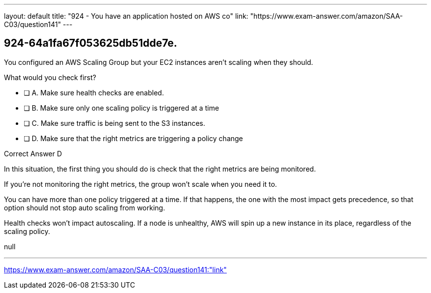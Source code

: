 ---
layout: default 
title: "924 - You have an application hosted on AWS co"
link: "https://www.exam-answer.com/amazon/SAA-C03/question141"
---


[.question]
== 924-64a1fa67f053625db51dde7e.


****

[.query]
--

You configured an AWS Scaling Group but your EC2 instances aren't scaling when they should.

What would you check first?

--

[.list]
--
* [ ] A. Make sure health checks are enabled.
* [ ] B. Make sure only one scaling policy is triggered at a time
* [ ] C. Make sure traffic is being sent to the S3 instances.
* [ ] D. Make sure that the right metrics are triggering a policy change

--
****

[.answer]
Correct Answer  D

[.explanation]
--

In this situation, the first thing you should do is check that the right metrics are being monitored.

If you're not monitoring the right metrics, the group won't scale when you need it to.

You can have more than one policy triggered at a time. If that happens, the one with the most impact gets precedence, so that option should not stop auto scaling from working.

Health checks won't impact autoscaling. If a node is unhealthy, AWS will spin up a new instance in its place, regardless of the scaling policy. 

--

[.ka]
null

'''



https://www.exam-answer.com/amazon/SAA-C03/question141:"link"


